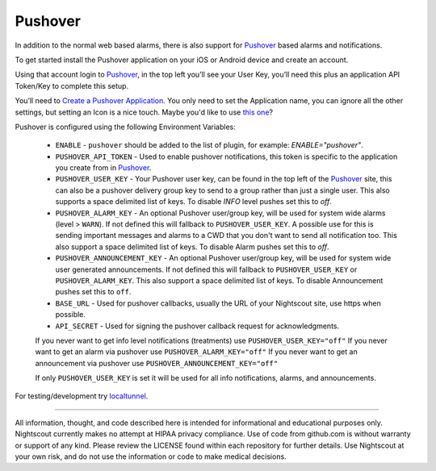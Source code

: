 Pushover
========

In addition to the normal web based alarms, there is also support for `Pushover <https://pushover.net/>`__ based alarms and notifications.

To get started install the Pushover application on your iOS or Android device and create an account.

Using that account login to `Pushover <https://pushover.net/>`__, in the top left you’ll see your User Key, you’ll need this plus an application API Token/Key to complete this setup.

You’ll need to `Create a Pushover Application <https://pushover.net/apps/build>`__. You only need to set the Application name, you can ignore all the other settings, but setting an Icon is a nice touch. Maybe you'd like to use `this one <https://raw.githubusercontent.com/nightscout/cgm-remote-monitor/master/static/images/large.png>`__?

Pushover is configured using the following Environment Variables:

    - ``ENABLE`` - ``pushover`` should be added to the list of plugin, for example: `ENABLE="pushover"`.
    - ``PUSHOVER_API_TOKEN`` - Used to enable pushover notifications, this token is specific to the application you create from in `Pushover <https://pushover.net/>`__.
    - ``PUSHOVER_USER_KEY`` - Your Pushover user key, can be found in the top left of the `Pushover <https://pushover.net/>`__ site, this can also be a pushover delivery group key to send to a group rather than just a single user.  This also supports a space delimited list of keys.  To disable `INFO` level pushes set this to `off`.
    - ``PUSHOVER_ALARM_KEY`` - An optional Pushover user/group key, will be used for system wide alarms (level > ``WARN``).  If not defined this will fallback to ``PUSHOVER_USER_KEY``.  A possible use for this is sending important messages and alarms to a CWD that you don't want to send all notification too.  This also support a space delimited list of keys.  To disable Alarm pushes set this to `off`.
    - ``PUSHOVER_ANNOUNCEMENT_KEY`` - An optional Pushover user/group key, will be used for system wide user generated announcements.  If not defined this will fallback to ``PUSHOVER_USER_KEY`` or ``PUSHOVER_ALARM_KEY``.  This also support a space delimited list of keys. To disable Announcement pushes set this to ``off``.
    - ``BASE_URL`` - Used for pushover callbacks, usually the URL of your Nightscout site, use https when possible.
    - ``API_SECRET`` - Used for signing the pushover callback request for acknowledgments.

    If you never want to get info level notifications (treatments) use ``PUSHOVER_USER_KEY="off"``
    If you never want to get an alarm via pushover use ``PUSHOVER_ALARM_KEY="off"``
    If you never want to get an announcement via pushover use ``PUSHOVER_ANNOUNCEMENT_KEY="off"``

    If only ``PUSHOVER_USER_KEY`` is set it will be used for all info notifications, alarms, and announcements.

For testing/development try `localtunnel <http://localtunnel.me/>`__.
	
----------

All information, thought, and code described here is intended for informational and educational purposes only. Nightscout currently makes no attempt at HIPAA privacy compliance. Use of code from github.com is without warranty or support of any kind. Please review the LICENSE found within each repository for further details. Use Nightscout at your own risk, and do not use the information or code to make medical decisions.
